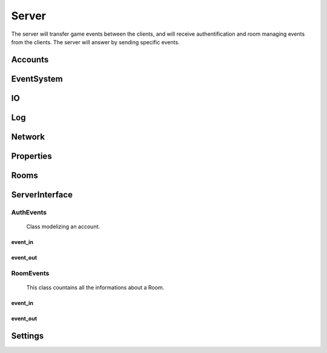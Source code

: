 ======
Server
======

The server will transfer game events between the clients, and will receive authentification and room managing events from the clients. The server will answer by sending specific events.

.. default-domain:: csharp

Accounts
========

EventSystem
===========

IO
==

Log
===

Network
=======

Properties
==========

Rooms
=====

ServerInterface
================


AuthEvents
----------

.. namespace:: ServerInterface.AuthEvents

.. class:: AuthEvent

	Class modelizing an account.

    .. property :: public string Login { get; set; }
	
	Login of the Account.
	
    .. property :: public bool IsLogged { get; set; }
	
	Boolean set to true if someone is logged to this Account, or to false otherwise.

.. class:: AuthEvent

    .. inherits:: ServerOnlyEvent
    
	Base authentification event, inherited by all other authentification events.


event_in
~~~~~~~~~


.. class:: AccountDataEvent

    .. inherits:: AuthEvent
    
	Event to give his Account's data to a client.
    
    .. property :: public Account Account { get; set; }
    
	The object containing the data of the account.
    

.. class:: AssingAccountEvent

    .. inherits:: AuthEvent
    
	Event to assign an Account to a client.
    
    .. property :: public Account Account { get; set; }
    
	The object containing the data of the account.
    

.. class:: AuthInvalidEvent

    .. inherits:: AuthEvent
    
	Event to report the failure of a request to a client.
    
event_out
~~~~~~~~~

.. class:: AskAccountEvent

    .. inherits:: AuthEvent
    
	Event to ask the server informations of an account.
    
    .. property :: public string Login { get; set; }
    
	Login of the account from which to get informations.
    

.. class:: LogInEvent

    .. inherits:: AuthEvent
    
	Event to ask the server to log the client in.
    
    .. property :: public Account Account { get; set; }
    
	The object containing the data of the account.
    
    .. property :: public string Password { get; set; }
    
	The password of the account to which to log in.
    

.. class:: LogOutEvent

    .. inherits:: AuthEvent
    
	Event to ask the server to log out the sending client.

.. class:: LogInEvent

    .. inherits:: AuthEvent
    
	Event to ask the server to create an account, and log the client in with the created account.
    
    .. property :: public Account Account { get; set; }
    
	The object containing the data of the account.
    
    .. property :: public string Password { get; set; }
    
	The password of the account to which to log in.   


RoomEvents
----------
.. namespace:: ServerInterface.RoomEvents

.. class:: RoomData

	This class countains all the informations about a Room.
	
    .. property :: public int Code { get; set; }
	
	An integer used to identify a Room. This field will be filled by the server: what the client will write here will not be used.
	
    .. property :: public int CurrentNbPlayer { get; set; }
	
	The number of players currently in the room. This field will be filled by the server: what the client will write here will not be used.
	
    .. property :: public bool IsSuppressed { get; set; }
	
	Boolean set to true if this Room is currently active, false otherwise. This field will be filled by the server: what the client will write here will not be used.
	
    .. property :: public bool IsLaunched { get; set; }
	
	Boolean set to true if a game is currently being played in this Room. This field will be filled by the server: what the client will write here will not be used.
	
    .. property :: public string[] Players { get; set; }

       A list of the logins of all the players in the Room. This field will be filled by the server: what the client will write here will not be used.
	
    .. property :: public bool[] ReadyPlayers { get; set; }
	
	A list of booleans associated with the Players property; if Players[1] is ready to play, then ReadyPlayers[1] will be set to true, false otherwise. This field will be filled by the server: what the client will write here will not be used.
	
    .. property :: public string Name { get; set; }
	
	The name of the Room.
	
    .. property :: public int MaxNbPlayer { get; set; }
	
	The maximum number of players a Room can accept.
	
    .. property :: public bool HasPassword { get; set; }
	
	A boolean set to true if the Room has a password, false otherwise.
	
    .. property :: public string Password { get; set; }
	
	The password of the Room.
	
	
.. namespace:: ServerInterface.RoomEvents

.. class:: RoomEvent

    .. inherits:: ServerOnlyEvent

	Basic event, from which inherits all events related to the rooms.
	
    .. property :: public RoomData RoomData { get; set; }
	
	The informations of this Room.
event_in
~~~~~~~~~

.. class:: RoomDataEvent

    .. inherits:: RoomEvent
    
	Event to inform all clients of the state of every Room.
    
.. class:: RoomFailureEvent

    .. inherits:: RoomEvent
    
	Event to notify a client of the failure of his request. 
    
.. class:: RoomJoinedEvent

    .. inherits:: RoomEvent

	Event to inform a client that he has been added to a Room.

.. class:: RoomLeavedEvent

    .. inherits:: RoomEvent

	Event to inform a client that he has been removed from a Room.

event_out
~~~~~~~~~    

.. class:: CreateRoomEvent

    .. inherits:: RoomEvent
    
	Event to ask the server to create a Room, using RoomData.
    
.. class:: JoinRoomEvent

    .. inherits:: RoomEvent
    
	Event ask the server to join a Room. 
    
.. class:: LeaveRoomEvent

    .. inherits:: RoomEvent
    
	Event ask the server to leave a Room.
    
.. class:: ModifyRoomEvent

    .. inherits:: RoomEvent

	Event to ask the server to modify a Room, using the new RoomData.

.. class:: ReadyEvent

    .. inherits:: RoomEvent

	Event to notify the server that the sending client is ready to play.
	
Settings
========
